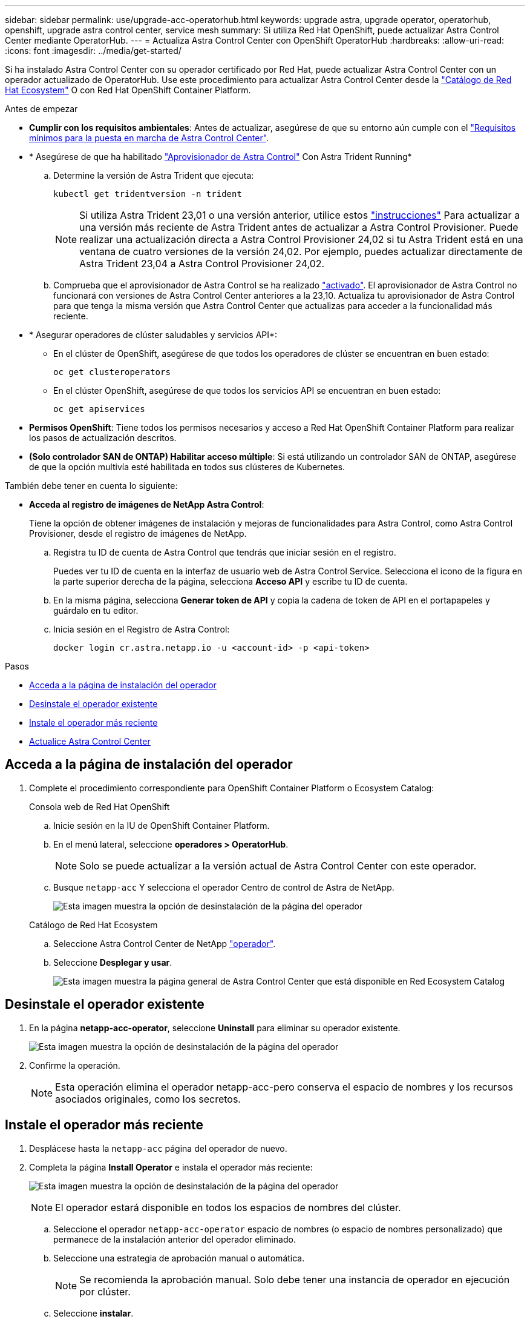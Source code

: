 ---
sidebar: sidebar 
permalink: use/upgrade-acc-operatorhub.html 
keywords: upgrade astra, upgrade operator, operatorhub, openshift, upgrade astra control center, service mesh 
summary: Si utiliza Red Hat OpenShift, puede actualizar Astra Control Center mediante OperatorHub. 
---
= Actualiza Astra Control Center con OpenShift OperatorHub
:hardbreaks:
:allow-uri-read: 
:icons: font
:imagesdir: ../media/get-started/


[role="lead"]
Si ha instalado Astra Control Center con su operador certificado por Red Hat, puede actualizar Astra Control Center con un operador actualizado de OperatorHub. Use este procedimiento para actualizar Astra Control Center desde la https://catalog.redhat.com/software/operators/explore["Catálogo de Red Hat Ecosystem"^] O con Red Hat OpenShift Container Platform.

.Antes de empezar
* *Cumplir con los requisitos ambientales*: Antes de actualizar, asegúrese de que su entorno aún cumple con el link:../get-started/requirements.html["Requisitos mínimos para la puesta en marcha de Astra Control Center"].
* * Asegúrese de que ha habilitado link:../get-started/requirements.html#astra-control-provisioner["Aprovisionador de Astra Control"] Con Astra Trident Running*
+
.. Determine la versión de Astra Trident que ejecuta:
+
[source, console]
----
kubectl get tridentversion -n trident
----
+

NOTE: Si utiliza Astra Trident 23,01 o una versión anterior, utilice estos https://docs.netapp.com/us-en/trident/trident-managing-k8s/upgrade-trident.html["instrucciones"^] Para actualizar a una versión más reciente de Astra Trident antes de actualizar a Astra Control Provisioner. Puede realizar una actualización directa a Astra Control Provisioner 24,02 si tu Astra Trident está en una ventana de cuatro versiones de la versión 24,02. Por ejemplo, puedes actualizar directamente de Astra Trident 23,04 a Astra Control Provisioner 24,02.

.. Comprueba que el aprovisionador de Astra Control se ha realizado link:../get-started/faq.html#running-acp-check["activado"]. El aprovisionador de Astra Control no funcionará con versiones de Astra Control Center anteriores a la 23,10. Actualiza tu aprovisionador de Astra Control para que tenga la misma versión que Astra Control Center que actualizas para acceder a la funcionalidad más reciente.


* * Asegurar operadores de clúster saludables y servicios API*:
+
** En el clúster de OpenShift, asegúrese de que todos los operadores de clúster se encuentran en buen estado:
+
[source, console]
----
oc get clusteroperators
----
** En el clúster OpenShift, asegúrese de que todos los servicios API se encuentran en buen estado:
+
[source, console]
----
oc get apiservices
----


* *Permisos OpenShift*: Tiene todos los permisos necesarios y acceso a Red Hat OpenShift Container Platform para realizar los pasos de actualización descritos.
* *(Solo controlador SAN de ONTAP) Habilitar acceso múltiple*: Si está utilizando un controlador SAN de ONTAP, asegúrese de que la opción multivía esté habilitada en todos sus clústeres de Kubernetes.


También debe tener en cuenta lo siguiente:

* *Acceda al registro de imágenes de NetApp Astra Control*:
+
Tiene la opción de obtener imágenes de instalación y mejoras de funcionalidades para Astra Control, como Astra Control Provisioner, desde el registro de imágenes de NetApp.

+
.. Registra tu ID de cuenta de Astra Control que tendrás que iniciar sesión en el registro.
+
Puedes ver tu ID de cuenta en la interfaz de usuario web de Astra Control Service. Selecciona el icono de la figura en la parte superior derecha de la página, selecciona *Acceso API* y escribe tu ID de cuenta.

.. En la misma página, selecciona *Generar token de API* y copia la cadena de token de API en el portapapeles y guárdalo en tu editor.
.. Inicia sesión en el Registro de Astra Control:
+
[source, console]
----
docker login cr.astra.netapp.io -u <account-id> -p <api-token>
----




.Pasos
* <<Acceda a la página de instalación del operador>>
* <<Desinstale el operador existente>>
* <<Instale el operador más reciente>>
* <<Actualice Astra Control Center>>




== Acceda a la página de instalación del operador

. Complete el procedimiento correspondiente para OpenShift Container Platform o Ecosystem Catalog:
+
[role="tabbed-block"]
====
.Consola web de Red Hat OpenShift
--
.. Inicie sesión en la IU de OpenShift Container Platform.
.. En el menú lateral, seleccione *operadores > OperatorHub*.
+

NOTE: Solo se puede actualizar a la versión actual de Astra Control Center con este operador.

.. Busque `netapp-acc` Y selecciona el operador Centro de control de Astra de NetApp.
+
image:../use/operatorhub-upgrade-uninstall.png["Esta imagen muestra la opción de desinstalación de la página del operador"]



--
.Catálogo de Red Hat Ecosystem
--
.. Seleccione Astra Control Center de NetApp https://catalog.redhat.com/software/operators/detail/611fd22aaf489b8bb1d0f274["operador"^].
.. Seleccione *Desplegar y usar*.
+
image:red_hat_catalog.png["Esta imagen muestra la página general de Astra Control Center que está disponible en Red Ecosystem Catalog"]



--
====




== Desinstale el operador existente

. En la página *netapp-acc-operator*, seleccione *Uninstall* para eliminar su operador existente.
+
image:../use/operatorhub-upgrade-uninstall.png["Esta imagen muestra la opción de desinstalación de la página del operador"]

. Confirme la operación.
+

NOTE: Esta operación elimina el operador netapp-acc-pero conserva el espacio de nombres y los recursos asociados originales, como los secretos.





== Instale el operador más reciente

. Desplácese hasta la `netapp-acc` página del operador de nuevo.
. Completa la página *Install Operator* e instala el operador más reciente:
+
image:../use/operatorhub-upgrade-install-page.png["Esta imagen muestra la opción de desinstalación de la página del operador"]

+

NOTE: El operador estará disponible en todos los espacios de nombres del clúster.

+
.. Seleccione el operador `netapp-acc-operator` espacio de nombres (o espacio de nombres personalizado) que permanece de la instalación anterior del operador eliminado.
.. Seleccione una estrategia de aprobación manual o automática.
+

NOTE: Se recomienda la aprobación manual. Solo debe tener una instancia de operador en ejecución por clúster.

.. Seleccione *instalar*.
+

NOTE: Si ha seleccionado una estrategia de aprobación manual, se le pedirá que apruebe el plan de instalación manual para este operador.



. Desde la consola, vaya al menú OperatorHub y confirme que el operador se ha instalado correctamente.




== Actualice Astra Control Center

. En la pestaña del operador de Astra Control Center, selecciona el Astra Control Center que queda de la instalación anterior y selecciona *Editar AstraControlCenter*.
image:../use/operatorhub-upgrade-yaml-edit.png["Esta imagen muestra la opción de edición del Astra Control Center original"]
. Actualice el `AstraControlCenter` YAML:
+
.. Introduce la versión más reciente de Astra Control Center, por ejemplo, 24.02.0-69.
.. Pulg `imageRegistry.name`, actualice la ruta del registro de imágenes según sea necesario:
+
*** Si utiliza la opción de registro de Astra Control, cambie la ruta a. `cr.astra.netapp.io`.
*** Si configuró un registro local, cambie o conserve la ruta de acceso del registro de imágenes local donde insertó las imágenes en un paso anterior.
+

NOTE: No entre `http://` o. `https://` en el campo de dirección.



.. Actualice el `imageRegistry.secret` según se necesite.
+

NOTE: El proceso de desinstalación del operador no elimina los secretos existentes. Solo necesita actualizar este campo si crea un nuevo secreto con un nombre diferente del secreto existente.

.. Añada lo siguiente a su `crds` configuración:
+
[source, console]
----
crds:
  shouldUpgrade: true
----


. Guarde los cambios.
. La interfaz de usuario confirma que la actualización se ha realizado correctamente.

